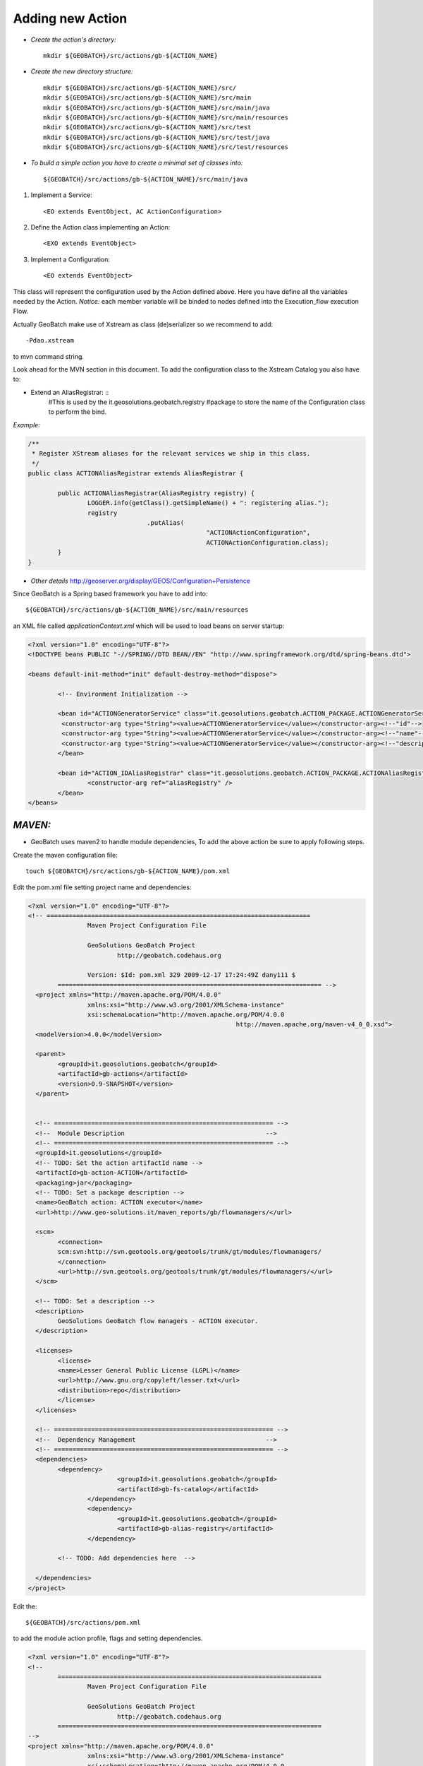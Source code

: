 **Adding new Action**
====================================================================





* *Create the action's directory:* ::



	mkdir ${GEOBATCH}/src/actions/gb-${ACTION_NAME}

* *Create the new directory structure:* ::


	mkdir ${GEOBATCH}/src/actions/gb-${ACTION_NAME}/src/
	mkdir ${GEOBATCH}/src/actions/gb-${ACTION_NAME}/src/main
	mkdir ${GEOBATCH}/src/actions/gb-${ACTION_NAME}/src/main/java
	mkdir ${GEOBATCH}/src/actions/gb-${ACTION_NAME}/src/main/resources
	mkdir ${GEOBATCH}/src/actions/gb-${ACTION_NAME}/src/test
	mkdir ${GEOBATCH}/src/actions/gb-${ACTION_NAME}/src/test/java
	mkdir ${GEOBATCH}/src/actions/gb-${ACTION_NAME}/src/test/resources


* *To build a simple action you have to create a minimal set of classes into:* ::

 
	${GEOBATCH}/src/actions/gb-${ACTION_NAME}/src/main/java

#. Implement a Service: ::

	<EO extends EventObject, AC ActionConfiguration>

#. Define the Action class implementing an Action: ::

	<EXO extends EventObject>

#. Implement a Configuration: ::

	<EO extends EventObject>
   
This class will represent the configuration used by the Action defined above.
Here you have define all the variables needed by the Action.
*Notice:* each member variable will be binded to nodes defined into the Execution_flow execution Flow.

Actually GeoBatch make use of Xstream as class (de)serializer so we recommend to add: :: 

	-Pdao.xstream 

to mvn command string. 

Look ahead for the MVN section in this document.
To add the configuration class to the Xstream Catalog you also have to:

* Extend an AliasRegistrar: ::
	#This is used by the 
	it.geosolutions.geobatch.registry 
	#package to store the name of the Configuration class to perform the bind.

*Example:*

.. sourcecode:: java

	/**
	 * Register XStream aliases for the relevant services we ship in this class.
	 */
	public class ACTIONAliasRegistrar extends AliasRegistrar {

		public ACTIONAliasRegistrar(AliasRegistry registry) {
			LOGGER.info(getClass().getSimpleName() + ": registering alias.");
			registry
					.putAlias(
							"ACTIONActionConfiguration",
							ACTIONActionConfiguration.class);
		}
	}



* *Other details* http://geoserver.org/display/GEOS/Configuration+Persistence 

Since GeoBatch is a Spring based framework you have to add into: :: 

	${GEOBATCH}/src/actions/gb-${ACTION_NAME}/src/main/resources 

an XML file called *applicationContext.xml* which will be used to load beans on server startup: 

.. sourcecode:: xml

	<?xml version="1.0" encoding="UTF-8"?>
	<!DOCTYPE beans PUBLIC "-//SPRING//DTD BEAN//EN" "http://www.springframework.org/dtd/spring-beans.dtd">

	<beans default-init-method="init" default-destroy-method="dispose">

		<!-- Environment Initialization -->

		<bean id="ACTIONGeneratorService" class="it.geosolutions.geobatch.ACTION_PACKAGE.ACTIONGeneratorService">
		 <constructor-arg type="String"><value>ACTIONGeneratorService</value></constructor-arg><!--"id"-->
		 <constructor-arg type="String"><value>ACTIONGeneratorService</value></constructor-arg><!--"name"-->
		 <constructor-arg type="String"><value>ACTIONGeneratorService</value></constructor-arg><!--"description"-->
		</bean>
		
		<bean id="ACTION_IDAliasRegistrar" class="it.geosolutions.geobatch.ACTION_PACKAGE.ACTIONAliasRegistrar" lazy-init="false">
			<constructor-arg ref="aliasRegistry" />
		</bean>
	</beans>


*MAVEN:*
--------------------------------------------------------------- 
* GeoBatch uses maven2 to handle module dependencies, To add the above action be sure to apply following steps.


Create the maven configuration file: ::


	touch ${GEOBATCH}/src/actions/gb-${ACTION_NAME}/pom.xml


Edit the pom.xml file setting project name and dependencies: 

.. sourcecode:: xml


	<?xml version="1.0" encoding="UTF-8"?>
	<!-- =======================================================================    
			Maven Project Configuration File                                   	 
																				 
			GeoSolutions GeoBatch Project                                               	 
				http://geobatch.codehaus.org
																							 
			Version: $Id: pom.xml 329 2009-12-17 17:24:49Z dany111 $         	 
		======================================================================= -->
	  <project xmlns="http://maven.apache.org/POM/4.0.0"
			xmlns:xsi="http://www.w3.org/2001/XMLSchema-instance"
			xsi:schemaLocation="http://maven.apache.org/POM/4.0.0
								http://maven.apache.org/maven-v4_0_0.xsd">
	  <modelVersion>4.0.0</modelVersion>

	  <parent>
		<groupId>it.geosolutions.geobatch</groupId>
		<artifactId>gb-actions</artifactId>
		<version>0.9-SNAPSHOT</version>
	  </parent>
	 

	  <!-- =========================================================== -->
	  <!-- 	Module Description                                  	-->
	  <!-- =========================================================== -->
	  <groupId>it.geosolutions</groupId>
	  <!-- TODO: Set the action artifactId name -->
	  <artifactId>gb-action-ACTION</artifactId>
	  <packaging>jar</packaging>
	  <!-- TODO: Set a package description -->
	  <name>GeoBatch action: ACTION executor</name>
	  <url>http://www.geo-solutions.it/maven_reports/gb/flowmanagers/</url>
	 
	  <scm>
		<connection>
		scm:svn:http://svn.geotools.org/geotools/trunk/gt/modules/flowmanagers/
		</connection>
		<url>http://svn.geotools.org/geotools/trunk/gt/modules/flowmanagers/</url>
	  </scm>
	 
	  <!-- TODO: Set a description -->
	  <description>
		GeoSolutions GeoBatch flow managers - ACTION executor.
	  </description>

	  <licenses>
		<license>
		<name>Lesser General Public License (LGPL)</name>
		<url>http://www.gnu.org/copyleft/lesser.txt</url>
		<distribution>repo</distribution>
		</license>
	  </licenses>

	  <!-- =========================================================== -->
	  <!-- 	Dependency Management                               	-->
	  <!-- =========================================================== -->
	  <dependencies>
		<dependency>
				<groupId>it.geosolutions.geobatch</groupId>
				<artifactId>gb-fs-catalog</artifactId>
			</dependency>
			<dependency>
				<groupId>it.geosolutions.geobatch</groupId>
				<artifactId>gb-alias-registry</artifactId>
			</dependency>
		
		<!-- TODO: Add dependencies here  -->

	  </dependencies>
	</project>



Edit the: ::

	${GEOBATCH}/src/actions/pom.xml 

to add the module action profile, flags and setting dependencies.

.. sourcecode:: xml

	<?xml version="1.0" encoding="UTF-8"?>
	<!--
		=======================================================================
			Maven Project Configuration File

			GeoSolutions GeoBatch Project
				http://geobatch.codehaus.org
		=======================================================================
	-->
	<project xmlns="http://maven.apache.org/POM/4.0.0"
			xmlns:xsi="http://www.w3.org/2001/XMLSchema-instance"
			xsi:schemaLocation="http://maven.apache.org/POM/4.0.0
			http://maven.apache.org/maven-v4_0_0.xsd">
		<modelVersion>4.0.0</modelVersion>

		...    

		<!-- =========================================================== -->
		<!-- 	Modules for the build in approximate dependency order   -->
		<!-- =========================================================== -->
		<profiles>

		...

			<profile>
				<id>PROFILE</id>
				<activation>
					<property>
						<name>all</name>
					</property>
				</activation>
				<modules>
					<module>gb-ACTION</module>
				</modules>
			</profile>

			<!-- You can configure a module to load this action as dependency -->

			<profile>
				<id>MASTER_PROFILE</id>
				<modules>
					<module>MODULE_1</module>
					...
					<module>MODULE_N</module>

					<module>gb-ACTION</module>
				</modules>
			</profile>

			...

		</profiles>

	</project>



Edit the main maven pom.xml file found in the GeoBatch project sources folder: ::

	${GEOBATCH}/src/pom.xml

.. sourcecode:: xml

	<?xml version="1.0" encoding="UTF-8"?>
	<!-- =======================================================================
			Maven Project Configuration File

			GeoSolutions GeoBatch Project
				http://geobatch.codehaus.org

			Version: $Id: pom.xml 63 2008-04-04 11:22:11Z alessio $
	======================================================================= -->
	<project xmlns="http://maven.apache.org/POM/4.0.0" xmlns:xsi="http://www.w3.org/2001/XMLSchema-instance" xsi:schemaLocation="http://maven.apache.org/POM/4.0.0                             	http://maven.apache.org/maven-v4_0_0.xsd">

		...

		<!-- Profiles set on the command-line overwrite default properties. -->
		<profiles>

			...

			<!-- If you need it, add here the profile -->
			<profile>
				<id>ACTION</id>
				<modules>
					<module>gb-ACTION</module>
				</modules>
			</profile>

			...

		</profiles>


		<!-- =========================================================== -->
		<!-- 	Dependency Management                               	-->
		<!-- 	If a POM declares one of those dependencies, then it	-->
		<!-- 	will use the version specified here. Otherwise, those   -->
		<!-- 	dependencies are ignored.                           	-->
		<!-- =========================================================== -->
		<dependencyManagement>
			<dependencies>

				...
			 
				<!-- TODO: Add a dependency to the project -->

			<dependency>
		 <groupId>it.geosolutions</groupId>
		 <artifactId>gb-action-ACTION</artifactId>
					<version>${gb.version}</version>
			</dependency>
			 
				...

			</dependencies>
		</dependencyManagement>

	</project>


Now run the following mvn command from the GeoBatch source dir: ::

	cd ${GEOBATCH}/src/
	mvn eclipse:clean eclipse:eclipse -P${PROFILE}


Where: :: 

	${PROFILE}
 
can be a list of profiles containing the ACTION's one and/or a master profile which include the desired modules.

If you are working with multiple version of the platform, be sure to use the *eclipse.addVersionToProjectName* flag which add version informations to the package. ::

	mvn eclipse:clean eclipse:eclipse -P${PROFILE} -Declipse.addVersionToProjectName=true


*Notes:*

Remember to set accordingly the editor formatter and the template of the code following this http://docs.geoserver.org/stable/en/developer/eclipse-guide/index.html guide.
Short How-TO:
Window -> Preferences -> Java -> Code Style:
-> Code Templates: e importate dal codice di geotools /build/eclipse/codetemplates.xml
-> Formatter: e importare dal codice di geotools /build/eclipse/formatter.xml

* More details can be found here:

Building building GeoBatch
GeoBatch_UML UML
http://docs.geoserver.org/stable/en/developer/maven-guide/index.html#maven-guide GeoBatch Maven guide